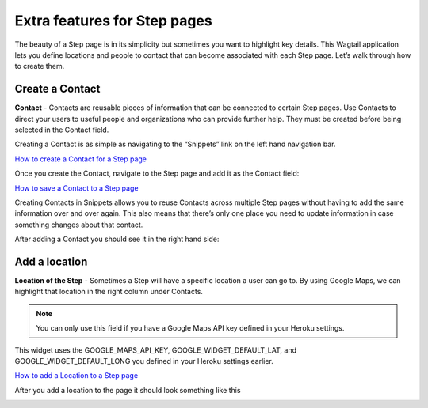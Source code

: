 =============================
Extra features for Step pages
=============================

The beauty of a Step page is in its simplicity but sometimes you want to highlight key details.
This Wagtail application lets you define locations and people to contact that can become associated with each Step page.
Let’s walk through how to create them.

----------------
Create a Contact
----------------

.. image:: ../_static/tutorial/definition_icon.png
    :align: left
    :alt: A magnifying glass

**Contact** - Contacts are reusable pieces of information that can be connected to certain Step pages.
Use Contacts to direct your users to useful people and organizations who can provide further help.
They must be created before being selected in the Contact field.

Creating a Contact is as simple as navigating to the “Snippets” link on the left hand navigation bar.

.. image:: ../_static/tutorial/youtube_icon.png
    :align: left
    :alt: An icon of a movie playing

`How to create a Contact for a Step page <https://www.youtube.com/watch?v=eyZZsSH_3Zw&feature=youtu.be>`_

Once you create the Contact, navigate to the Step page and add it as the Contact field:

.. image:: ../_static/tutorial/youtube_icon.png
    :align: left
    :alt: An icon of a movie playing

`How to save a Contact to a Step page <https://www.youtube.com/watch?v=nrOiMjQEk_U&feature=youtu.be>`_

Creating Contacts in Snippets allows you to reuse Contacts across multiple Step pages without having to add the same
information over and over again. This also means that there’s only one place you need to update information in case something
changes about that contact.

After adding a Contact you should see it in the right hand side:

.. image:: ../_static/tutorial/contact_example.png
    :align: center
    :alt: A Step page with a contact on it

--------------
Add a location
--------------
.. image:: ../_static/tutorial/definition_icon.png
    :align: left
    :alt: A magnifying glass

**Location of the Step** - Sometimes a Step will have a specific location a user can go to. By using Google Maps,
we can highlight that location in the right column under Contacts.

.. NOTE::
    You can only use this field if you have a Google Maps API key defined in your Heroku settings.

This widget uses the GOOGLE_MAPS_API_KEY, GOOGLE_WIDGET_DEFAULT_LAT, and GOOGLE_WIDGET_DEFAULT_LONG
you defined in your Heroku settings earlier.

.. image:: ../_static/tutorial/youtube_icon.png
    :align: left
    :alt: An icon of a movie playing

`How to add a Location to a Step page <https://www.youtube.com/watch?v=epXkZc9vrRA&feature=youtu.be>`_

After you add a location to the page it should look something like this

.. image:: ../_static/tutorial/location_example.png
    :align: center
    :alt: A Step page with a location on it


